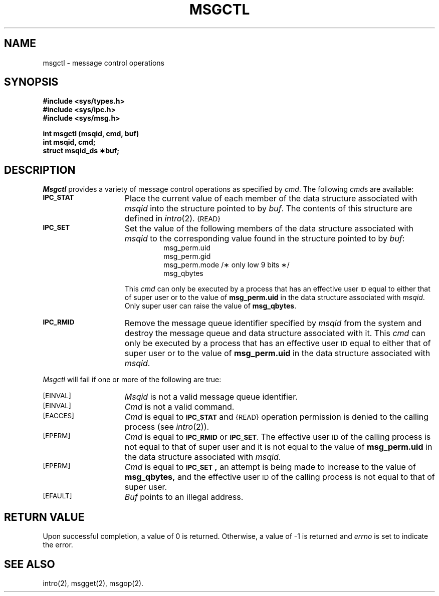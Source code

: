 .\" $Copyright:	$
.\" Copyright (c) 1984, 1985, 1986, 1987, 1988, 1989, 1990 
.\" Sequent Computer Systems, Inc.   All rights reserved.
.\"  
.\" This software is furnished under a license and may be used
.\" only in accordance with the terms of that license and with the
.\" inclusion of the above copyright notice.   This software may not
.\" be provided or otherwise made available to, or used by, any
.\" other person.  No title to or ownership of the software is
.\" hereby transferred.
...
.V= $Header: msgctl.2 1.3 86/05/13 $
.TH MSGCTL 2 "\*(V)" "DYNIX"
.SH NAME
msgctl \- message control operations
.SH SYNOPSIS
.B #include <sys/types.h>
.br
.B #include <sys/ipc.h>
.br
.B #include <sys/msg.h>
.PP
.nf
.B int msgctl (msqid, cmd, buf)
.B int msqid, cmd;
.B struct msqid_ds \(**buf;
.fi
.SH DESCRIPTION
.I Msgctl
provides a variety of message control operations as specified by
.IR cmd .
The following
.IR cmd s
are available:
.TP 15
.SM
.B IPC_STAT
Place the current value of each member of the data structure associated with
.I msqid
into the structure pointed to by
.IR buf .
The contents of this structure are defined in
.IR intro (2).
.SM {READ}
.TP
.SM
.B IPC_SET
Set the value of the following members of the data structure associated with
.I msqid
to the corresponding value found in the structure pointed to by
.IR buf :
.RS 
.RS
.nf
msg_perm.uid
msg_perm.gid
msg_perm.mode /\(** only low 9 bits \(**/
msg_qbytes
.fi
.RE
.RE
.IP
This \fIcmd\fP can only be executed by a process that has an effective user
.SM ID
equal to either that of super user or to the value of
.B msg_perm.uid
in the data structure associated with
.IR msqid .
Only super user can raise the value of
.BR msg_qbytes .
.TP
.SM
.B IPC_RMID
Remove the message queue identifier specified by
.I msqid
from the system and destroy the message queue and data structure
associated with it.
This \fIcmd\fP can only be executed by a process that has an effective user
.SM ID
equal to either that of super user or to the value of
.B msg_perm.uid
in the data structure associated with
.IR msqid .
.PP
.I Msgctl
will fail if one or more of the following are true:
.TP 15
.TP
\s-1\%[EINVAL]\s+1
.I Msqid
is not a valid message queue identifier.
.TP
\s-1\%[EINVAL]\s+1
.I Cmd
is not a valid command.
.TP
\s-1\%[EACCES]\s+1
.I Cmd
is equal to
.SM
.B IPC_STAT
and
.SM {READ}
operation permission is denied to the calling process (see
.IR intro (2)).
.TP
\s-1\%[EPERM]\s+1
.I Cmd
is equal to
.SM
.B IPC_RMID
or
.SM
.BR IPC_SET .
The effective user
.SM ID
of the calling process is not equal to that of super user and it is
not equal to the value of
.B msg_perm.uid
in the data structure associated with
.IR msqid .
.TP
\s-1\%[EPERM]\s+1
.I Cmd
is equal to
.SM
.BR IPC_SET\*S,
an attempt is being made to increase to the value of
.BR msg_qbytes,
and the effective user
.SM ID
of the calling process is not equal to that of super user.
.TP
\s-1\%[EFAULT]\s+1
.I Buf
points to an illegal address.
.SH "RETURN VALUE"
Upon successful completion, a value of 0 is returned. Otherwise, a
value of \-1 is returned and
.I errno\^
is set to indicate the error.
.SH SEE ALSO
intro(2), msgget(2), msgop(2).
.\"	@(#)msgctl.2	6.2 of 9/6/83
